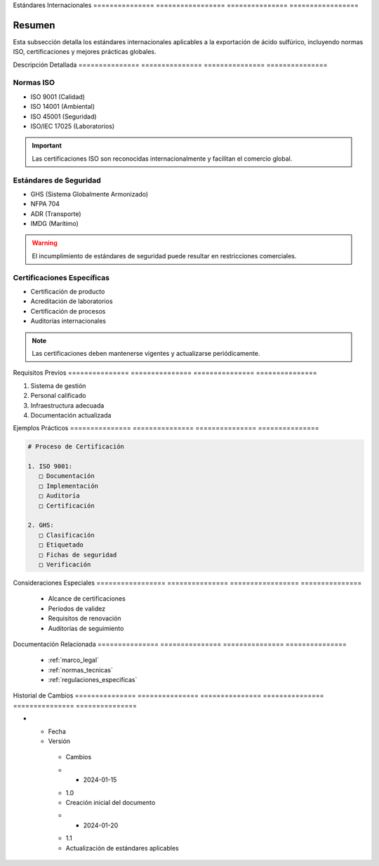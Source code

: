 .. _estandares_internacionales:


Estándares      Internacionales  
=============== =================
=============== =================

.. meta::
   :description: Estándares internacionales aplicables a la exportación de ácido sulfúrico
   :keywords: estándares, internacionales, ISO, calidad, seguridad, certificaciones

Resumen        
===============

Esta subsección detalla los estándares internacionales aplicables a la exportación de ácido sulfúrico, incluyendo normas ISO, certificaciones y mejores prácticas globales.

Descripción     Detallada      
=============== ===============
=============== ===============

Normas ISO
----------


* ISO 9001 (Calidad)



* ISO 14001 (Ambiental)



* ISO 45001 (Seguridad)



* ISO/IEC 17025 (Laboratorios)



.. important::
   Las certificaciones ISO son reconocidas internacionalmente y facilitan el comercio global.

Estándares de Seguridad
-----------------------


* GHS (Sistema Globalmente Armonizado)



* NFPA 704



* ADR (Transporte)



* IMDG (Marítimo)



.. warning::
   El incumplimiento de estándares de seguridad puede resultar en restricciones comerciales.

Certificaciones Específicas
---------------------------


* Certificación de producto



* Acreditación de laboratorios



* Certificación de procesos



* Auditorías internacionales



.. note::
   Las certificaciones deben mantenerse vigentes y actualizarse periódicamente.

Requisitos      Previos        
=============== ===============
=============== ===============

1. Sistema de gestión
2. Personal calificado
3. Infraestructura adecuada
4. Documentación actualizada

Ejemplos        Prácticos      
=============== ===============
=============== ===============

.. code-block:: text

   # Proceso de Certificación

   1. ISO 9001:
      □ Documentación
      □ Implementación
      □ Auditoría
      □ Certificación

   2. GHS:
      □ Clasificación
      □ Etiquetado
      □ Fichas de seguridad
      □ Verificación

Consideraciones   Especiales     
================= ===============
================= ===============

  * Alcance de certificaciones
  * Períodos de validez
  * Requisitos de renovación
  * Auditorías de seguimiento

Documentación   Relacionada    
=============== ===============
=============== ===============

  * :ref:`marco_legal`
  * :ref:`normas_tecnicas`
  * :ref:`regulaciones_especificas`

Historial       de              Cambios        
=============== =============== ===============
=============== =============== ===============

.. list-table::
   :header-rows: 1
   :widths: 15 15 70


   * - Column 1
   * - Data 1
     - Data 2
     - Data 3

     - Column 2
     - Column 3





* - Fecha




  - Versión
   - Cambios
   * - 2024-01-15
   - 1.0
   - Creación inicial del documento
   * - 2024-01-20
   - 1.1
   - Actualización de estándares aplicables